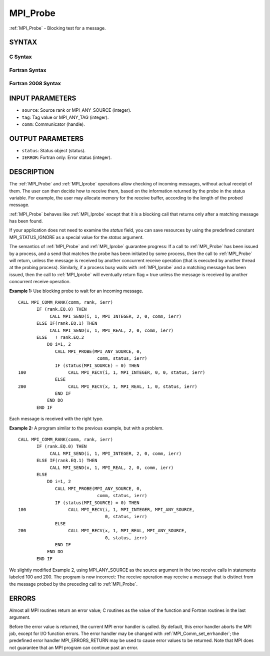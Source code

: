 .. _mpi_probe:


MPI_Probe
=========

.. include_body

:ref:`MPI_Probe` - Blocking test for a message.


SYNTAX
------


C Syntax
^^^^^^^^

.. code-block:: c
   :linenos:

   #include <mpi.h>
   int MPI_Probe(int source, int tag, MPI_Comm comm, MPI_Status *status)


Fortran Syntax
^^^^^^^^^^^^^^

.. code-block:: fortran
   :linenos:

   USE MPI
   ! or the older form: INCLUDE 'mpif.h'
   MPI_PROBE(SOURCE, TAG, COMM, STATUS, IERROR)
   	INTEGER	SOURCE, TAG, COMM, STATUS(MPI_STATUS_SIZE), IERROR


Fortran 2008 Syntax
^^^^^^^^^^^^^^^^^^^

.. code-block:: fortran
   :linenos:

   USE mpi_f08
   MPI_Probe(source, tag, comm, status, ierror)
   	INTEGER, INTENT(IN) :: source, tag
   	TYPE(MPI_Comm), INTENT(IN) :: comm
   	TYPE(MPI_Status) :: status
   	INTEGER, OPTIONAL, INTENT(OUT) :: ierror


INPUT PARAMETERS
----------------
* ``source``: Source rank or MPI_ANY_SOURCE (integer).
* ``tag``: Tag value or MPI_ANY_TAG (integer).
* ``comm``: Communicator (handle).

OUTPUT PARAMETERS
-----------------
* ``status``: Status object (status).
* ``IERROR``: Fortran only: Error status (integer).

DESCRIPTION
-----------

The :ref:`MPI_Probe` and :ref:`MPI_Iprobe` operations allow checking of incoming
messages, without actual receipt of them. The user can then decide how
to receive them, based on the information returned by the probe in the
status variable. For example, the user may allocate memory for the
receive buffer, according to the length of the probed message.

:ref:`MPI_Probe` behaves like :ref:`MPI_Iprobe` except that it is a blocking call that
returns only after a matching message has been found.

If your application does not need to examine the *status* field, you can
save resources by using the predefined constant MPI_STATUS_IGNORE as a
special value for the *status* argument.

The semantics of :ref:`MPI_Probe` and :ref:`MPI_Iprobe` guarantee progress: If a call
to :ref:`MPI_Probe` has been issued by a process, and a send that matches the
probe has been initiated by some process, then the call to :ref:`MPI_Probe`
will return, unless the message is received by another concurrent
receive operation (that is executed by another thread at the probing
process). Similarly, if a process busy waits with :ref:`MPI_Iprobe` and a
matching message has been issued, then the call to :ref:`MPI_Iprobe` will
eventually return flag = true unless the message is received by another
concurrent receive operation.

**Example 1:** Use blocking probe to wait for an incoming message.

::

   CALL MPI_COMM_RANK(comm, rank, ierr)
          IF (rank.EQ.0) THEN
               CALL MPI_SEND(i, 1, MPI_INTEGER, 2, 0, comm, ierr)
          ELSE IF(rank.EQ.1) THEN
               CALL MPI_SEND(x, 1, MPI_REAL, 2, 0, comm, ierr)
          ELSE   ! rank.EQ.2
              DO i=1, 2
                 CALL MPI_PROBE(MPI_ANY_SOURCE, 0,
                                 comm, status, ierr)
                 IF (status(MPI_SOURCE) = 0) THEN
   100                CALL MPI_RECV(i, 1, MPI_INTEGER, 0, 0, status, ierr)
                 ELSE
   200                CALL MPI_RECV(x, 1, MPI_REAL, 1, 0, status, ierr)
                 END IF
              END DO
          END IF

Each message is received with the right type.

**Example 2:** A program similar to the previous example, but with a
problem.

::

   CALL MPI_COMM_RANK(comm, rank, ierr)
          IF (rank.EQ.0) THEN
               CALL MPI_SEND(i, 1, MPI_INTEGER, 2, 0, comm, ierr)
          ELSE IF(rank.EQ.1) THEN
               CALL MPI_SEND(x, 1, MPI_REAL, 2, 0, comm, ierr)
          ELSE
              DO i=1, 2
                 CALL MPI_PROBE(MPI_ANY_SOURCE, 0,
                                 comm, status, ierr)
                 IF (status(MPI_SOURCE) = 0) THEN
   100                CALL MPI_RECV(i, 1, MPI_INTEGER, MPI_ANY_SOURCE,
                                    0, status, ierr)
                 ELSE
   200                CALL MPI_RECV(x, 1, MPI_REAL, MPI_ANY_SOURCE,
                                    0, status, ierr)
                 END IF
              END DO
          END IF

We slightly modified Example 2, using MPI_ANY_SOURCE as the source
argument in the two receive calls in statements labeled 100 and 200. The
program is now incorrect: The receive operation may receive a message
that is distinct from the message probed by the preceding call to
:ref:`MPI_Probe`.


ERRORS
------

Almost all MPI routines return an error value; C routines as the value
of the function and Fortran routines in the last argument.

Before the error value is returned, the current MPI error handler is
called. By default, this error handler aborts the MPI job, except for
I/O function errors. The error handler may be changed with
:ref:`MPI_Comm_set_errhandler`; the predefined error handler MPI_ERRORS_RETURN
may be used to cause error values to be returned. Note that MPI does not
guarantee that an MPI program can continue past an error.


.. seealso:: 
   | :ref:`MPI_Iprobe`
   | :ref:`MPI_Cancel`
